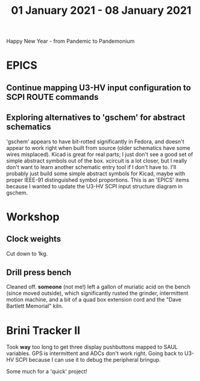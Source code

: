 #+TITLE: 01 January 2021 - 08 January 2021

Happy New Year - from Pandemic to Pandemonium

* EPICS
** Continue mapping U3-HV input configuration to SCPI ROUTE commands
** Exploring alternatives to 'gschem' for abstract schematics
'gschem' appears to have bit-rotted significantly in Fedora, and
doesn't appear to work right when built from source (older schematics
have some wires misplaced). Kicad is great for real parts; I just
don't see a good set of simple abstract symbols out of the
box. xcircuit is a lot closer, but I really don't want to learn
another schematic entry tool if I don't have to. I'll probably just
build some simple abstract symbols for Kicad, maybe with proper
IEEE-91 distinguished symbol proportions. This is an 'EPICS' items
because I wanted to update the U3-HV SCPI input structure diagram
in gschem.

* Workshop
** Clock weights
Cut down to 1kg.
** Drill press bench
Cleaned off. *someone* (not me!) left a gallon of muriatic acid on the
bench (since moved outside), which significantly rusted the grinder,
intermittent motion machine, and a bit of a quad box extension cord
and the "Dave Bartlett Memorial" kiln.

* Brini Tracker II

Took *way* too long to get three display pushbuttons mapped to SAUL
variables. GPS is intermittent and ADCs don't work right. Going back to
U3-HV SCPI because I can use it to debug the peripheral bringup.

Some much for a 'quick' project!

